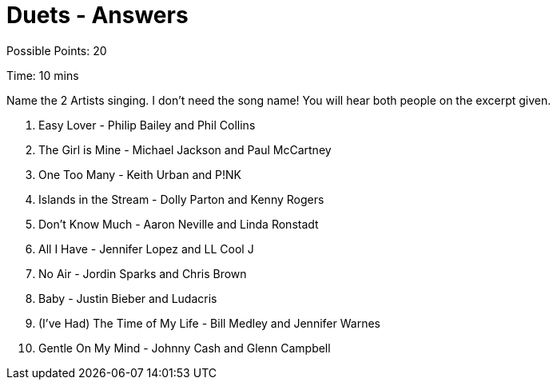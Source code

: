= Duets - Answers

Possible Points: 20

Time: 10 mins

Name the 2 Artists singing. I don't need the song name! You will hear both people on the excerpt given.

1. Easy Lover - Philip Bailey and Phil Collins

2. The Girl is Mine - Michael Jackson and Paul McCartney

3. One Too Many - Keith Urban and P!NK

4. Islands in the Stream - Dolly Parton and Kenny Rogers

5. Don't Know Much - Aaron Neville and Linda Ronstadt

6. All I Have - Jennifer Lopez and LL Cool J

7. No Air - Jordin Sparks and Chris Brown

8. Baby - Justin Bieber and Ludacris

9. (I've Had) The Time of My Life - Bill Medley and Jennifer Warnes

10. Gentle On My Mind - Johnny Cash and Glenn Campbell
